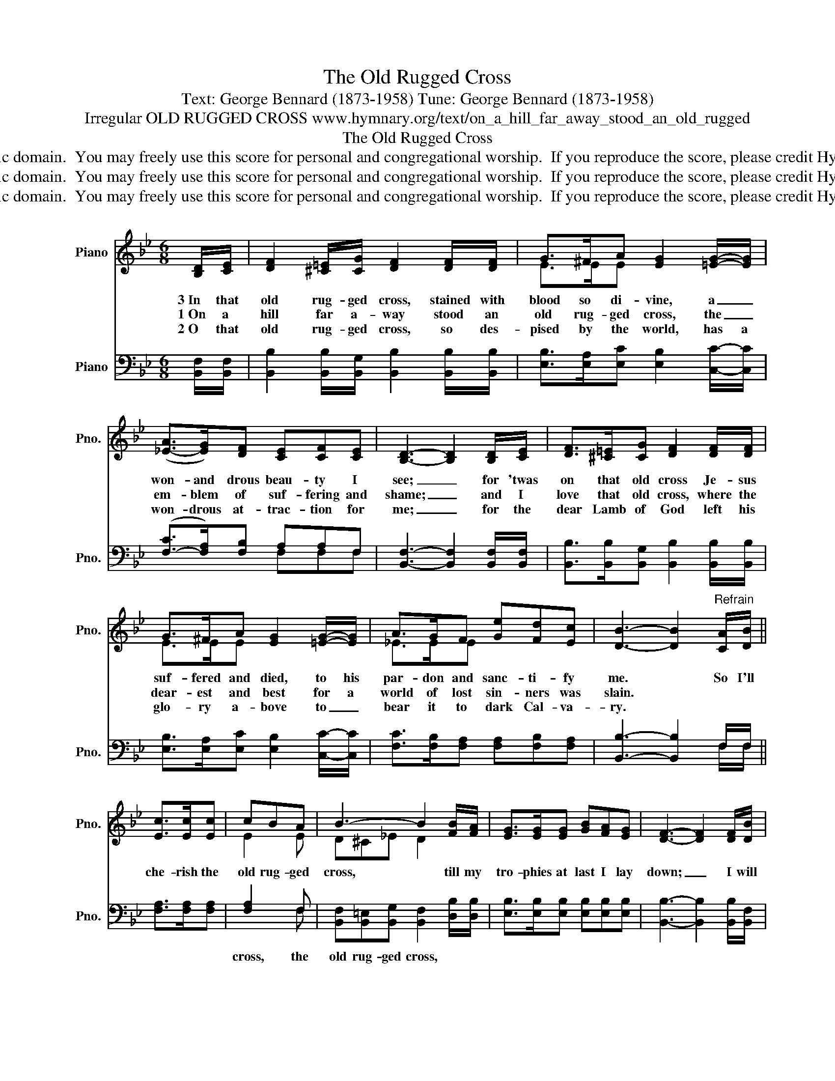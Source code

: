 X:1
T:The Old Rugged Cross
T:Text: George Bennard (1873-1958) Tune: George Bennard (1873-1958)
T:Irregular OLD RUGGED CROSS www.hymnary.org/text/on_a_hill_far_away_stood_an_old_rugged
T:The Old Rugged Cross
T:This hymn is in the public domain.  You may freely use this score for personal and congregational worship.  If you reproduce the score, please credit Hymnary.org as the source. 
T:This hymn is in the public domain.  You may freely use this score for personal and congregational worship.  If you reproduce the score, please credit Hymnary.org as the source. 
T:This hymn is in the public domain.  You may freely use this score for personal and congregational worship.  If you reproduce the score, please credit Hymnary.org as the source. 
Z:This hymn is in the public domain.  You may freely use this score for personal and congregational worship.  If you reproduce the score, please credit Hymnary.org as the source.
%%score ( 1 2 ) ( 3 4 )
L:1/8
M:6/8
K:Bb
V:1 treble nm="Piano" snm="Pno."
V:2 treble 
V:3 bass nm="Piano" snm="Pno."
V:4 bass 
V:1
 [B,D]/[CE]/ | [DF]2 [^C=E]/[CG]/ [DF]2 [DF]/[DF]/ | G>^FA [EG]2 [=EG]/-[EG]/ | %3
w: 3~In that|old rug- ged cross, stained with|blood so di- vine, a _|
w: 1~On a|hill far a- way stood an|old rug- ged cross, the _|
w: 2~O that|old rug- ged cross, so des-|pised by the world, has a|
 ([_E-A]>[EG])[DF] [CE][CF][CE] | [B,D]3- [B,D]2 [B,D]/[CE]/ | [DF]>[^C=E][CG] [DF]2 [DF]/[DF]/ | %6
w: won- and drous beau- ty I|see; _ for 'twas|on that old cross Je- sus|
w: em- blem of suf- fering and|shame; _ and I|love that old cross, where the|
w: won- drous at- trac- tion for|me; _ for the|dear Lamb of God left his|
 G>^FA [EG]2 [=EG]/-[EG]/ | A>GF [Ge][Fd][Ec] | [DB]3- [DB]2"^Refrain" [CA]/[DB]/ || %9
w: suf- fered and died, to his|par- don and sanc- ti- fy|me. * So I'll|
w: dear- est and best for a|world of lost sin- ners was|slain. * * *|
w: glo- ry a- bove to _|bear it to dark Cal- va-|ry. * * *|
 [Ec]>[Ec][Ec] | cBA | B3- B2 [FB]/[FA]/ | [EG]>[EG][EG] [GB][FA][EG] | [DF]3- [DF]2 [DF]/[DB]/ | %14
w: che- rish the|old rug- ged|cross, * till my|tro- phies at last I lay|down; _ I will|
w: |||||
w: |||||
 [Fd]>[Fd][Fd] ded | G3- G2 [Ge]/[Ge]/ | [Fd]>[Ec][DB] FAc | [DB]3- [DB]2 |] %18
w: cling to the old rug- ged|cross, _ and ex-|change it some day for a|crown. *|
w: ||||
w: ||||
V:2
 x | x6 | E>EE x3 | x6 | x6 | x6 | E>EE x3 | _E>EE x3 | x6 || x3 | E2 E | D^C_E D2 x | x6 | x6 | %14
 x x/ x3/2 (FG)F | EEE E2 x | x3 EEE | x5 |] %18
V:3
 [B,,F,]/[B,,F,]/ | [B,,B,]2 [B,,B,]/[B,,G,]/ [B,,B,]2 [B,,B,]/[B,,B,]/ | %2
w: ||
 [E,B,]>[E,A,][E,C] [E,B,]2 [C,C]/-[C,C]/ | ([F,-C]>[F,A,])[F,B,] A,A,F, | %4
w: ||
 [B,,F,]3- [B,,F,]2 [B,,F,]/[B,,F,]/ | [B,,B,]>[B,,B,][B,,G,] [B,,B,]2 [B,,B,]/[B,,B,]/ | %6
w: ||
 [E,B,]>[E,A,][E,C] [E,B,]2 [C,C]/-[C,C]/ | [F,C]>[F,B,][F,A,] [F,A,][F,B,][F,A,] | %8
w: ||
 [B,,B,]3- [B,,B,]2 F,/F,/ || [F,A,]>[F,A,][F,A,] | [F,A,]2 F, | %11
w: ||cross, the|
 [B,,F,][B,,=E,][B,,G,] [B,,F,]2 [D,B,]/[D,B,]/ | [E,B,]>[E,B,][E,B,] [E,B,][E,B,][E,B,] | %13
w: old rug- ged cross, * *||
 [B,,B,]3- [B,,B,]2 [B,,B,]/[B,,F,]/ | [B,,B,]>[B,,B,][B,,B,] [B,,B,]2 [B,,B,] | %15
w: |* * * cross, the|
 [E,B,][E,B,][E,B,] [E,B,]2 [E,B,]/[E,B,]/ | [F,B,]>[F,A,][F,B,] A,CF, | [B,,F,]3- [B,,F,]2 |] %18
w: old rug- ged cross. * *|||
V:4
 x | x6 | x6 | x3 F,F,F, | x6 | x6 | x6 | x6 | x5 F,/F,/ || x3 | x2 F, | x6 | x6 | x6 | x6 | x6 | %16
 x3 F,F,F, | x5 |] %18

